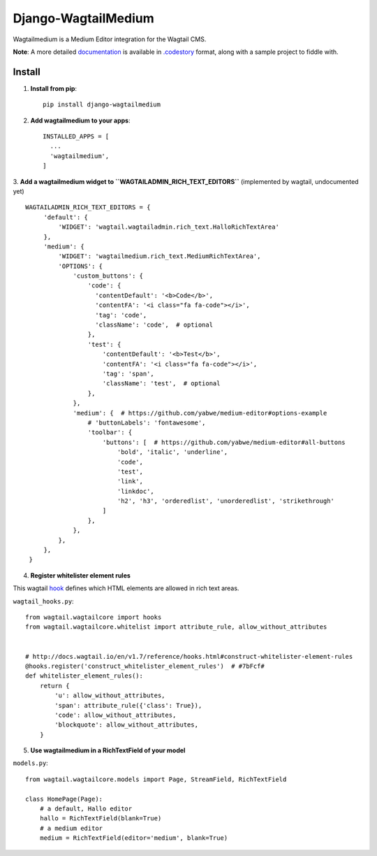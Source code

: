 =====================
Django-WagtailMedium
=====================

Wagtailmedium is a Medium Editor integration for the Wagtail CMS.

.. image:: https://raw.githubusercontent.com/dperetti/Django-wagtailmedium/master/Documentation.codestory/data/1a179310-b817-11e6-9f99-f91930e01b01.png


**Note**: A more detailed `documentation <https://raw.githubusercontent.com/dperetti/Django-wagtailmedium/master/Documentation%20screenshot.png>`_ is available in `.codestory <http://codestoryapp.com>`_ format, along with a sample project to fiddle with.


Install
-------
1. **Install from pip**::

    pip install django-wagtailmedium

2. **Add wagtailmedium to your apps**::

    INSTALLED_APPS = [
      ...
      'wagtailmedium',
    ]

3. **Add a wagtailmedium widget to ``WAGTAILADMIN_RICH_TEXT_EDITORS``** (implemented by wagtail, undocumented yet)
::

   WAGTAILADMIN_RICH_TEXT_EDITORS = {
        'default': {
            'WIDGET': 'wagtail.wagtailadmin.rich_text.HalloRichTextArea'
        },
        'medium': {
            'WIDGET': 'wagtailmedium.rich_text.MediumRichTextArea',
            'OPTIONS': {
                'custom_buttons': {
                    'code': {
                      'contentDefault': '<b>Code</b>',
                      'contentFA': '<i class="fa fa-code"></i>',
                      'tag': 'code',
                      'className': 'code',  # optional
                    },
                    'test': {
                        'contentDefault': '<b>Test</b>',
                        'contentFA': '<i class="fa fa-code"></i>',
                        'tag': 'span',
                        'className': 'test',  # optional
                    },
                },
                'medium': {  # https://github.com/yabwe/medium-editor#options-example
                    # 'buttonLabels': 'fontawesome',
                    'toolbar': {
                        'buttons': [  # https://github.com/yabwe/medium-editor#all-buttons
                            'bold', 'italic', 'underline',
                            'code',
                            'test',
                            'link',
                            'linkdoc',
                            'h2', 'h3', 'orderedlist', 'unorderedlist', 'strikethrough'
                        ]
                    },
                },
            },
        },
    }


4. **Register whitelister element rules**

This wagtail `hook <http://docs.wagtail.io/en/v1.7/reference/hooks.html#construct-whitelister-element-rules>`_ defines which HTML elements are allowed in rich text areas.

``wagtail_hooks.py``::

    from wagtail.wagtailcore import hooks
    from wagtail.wagtailcore.whitelist import attribute_rule, allow_without_attributes


    # http://docs.wagtail.io/en/v1.7/reference/hooks.html#construct-whitelister-element-rules
    @hooks.register('construct_whitelister_element_rules')  # #7bFcf#
    def whitelister_element_rules():
        return {
            'u': allow_without_attributes,
            'span': attribute_rule({'class': True}),
            'code': allow_without_attributes,
            'blockquote': allow_without_attributes,
        }

5. **Use wagtailmedium in a RichTextField of your model**

``models.py``::

    from wagtail.wagtailcore.models import Page, StreamField, RichTextField

    class HomePage(Page):
        # a default, Hallo editor
        hallo = RichTextField(blank=True)
        # a medium editor
        medium = RichTextField(editor='medium', blank=True)

